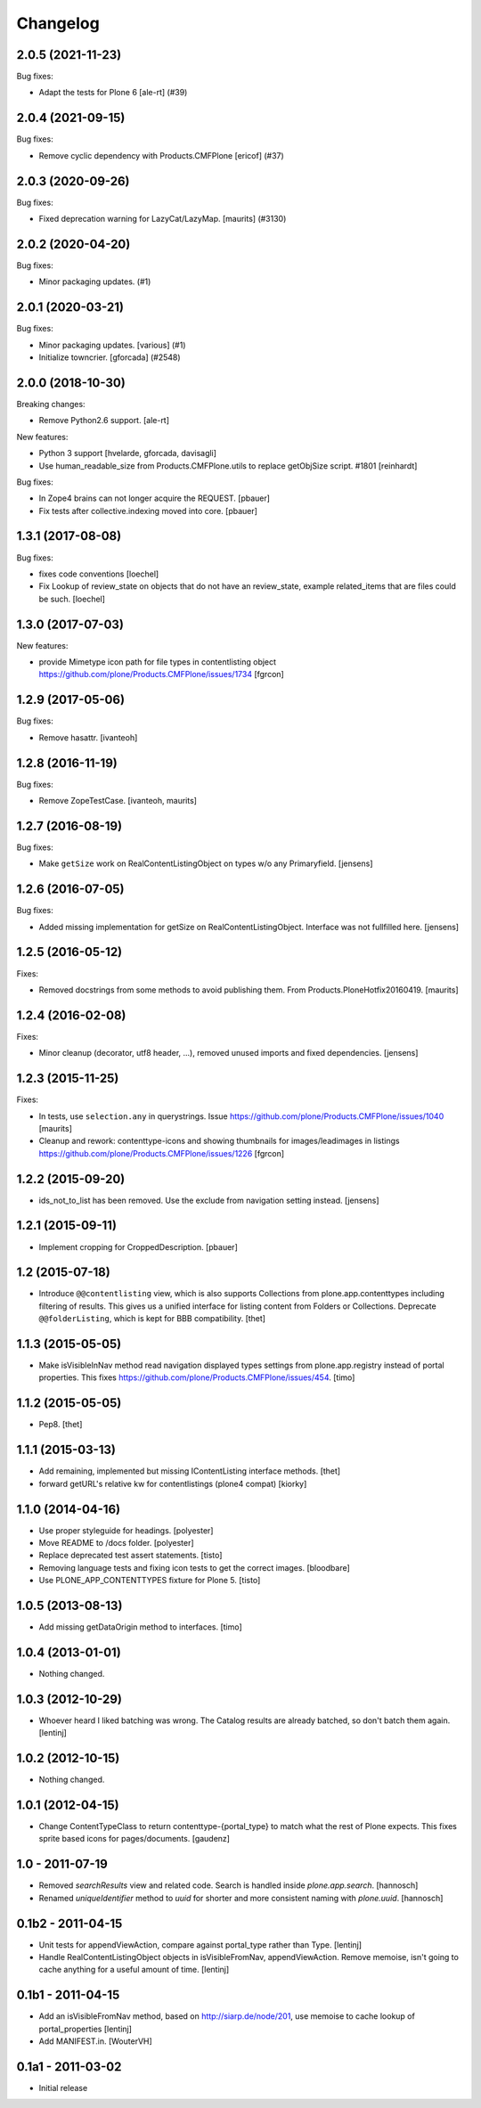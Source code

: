 Changelog
=========

.. You should *NOT* be adding new change log entries to this file.
   You should create a file in the news directory instead.
   For helpful instructions, please see:
   https://github.com/plone/plone.releaser/blob/master/ADD-A-NEWS-ITEM.rst

.. towncrier release notes start

2.0.5 (2021-11-23)
------------------

Bug fixes:


- Adapt the tests for Plone 6 [ale-rt] (#39)


2.0.4 (2021-09-15)
------------------

Bug fixes:


- Remove cyclic dependency with Products.CMFPlone
  [ericof] (#37)


2.0.3 (2020-09-26)
------------------

Bug fixes:


- Fixed deprecation warning for LazyCat/LazyMap.
  [maurits] (#3130)


2.0.2 (2020-04-20)
------------------

Bug fixes:


- Minor packaging updates. (#1)


2.0.1 (2020-03-21)
------------------

Bug fixes:


- Minor packaging updates. [various] (#1)
- Initialize towncrier.
  [gforcada] (#2548)


2.0.0 (2018-10-30)
------------------

Breaking changes:

- Remove Python2.6 support.
  [ale-rt]

New features:

- Python 3 support
  [hvelarde, gforcada, davisagli]
- Use human_readable_size from Products.CMFPlone.utils to replace getObjSize
  script. #1801
  [reinhardt]

Bug fixes:

- In Zope4 brains can not longer acquire the REQUEST.
  [pbauer]

- Fix tests after collective.indexing moved into core.
  [pbauer]


1.3.1 (2017-08-08)
------------------

Bug fixes:

- fixes code conventions
  [loechel]

- Fix Lookup of review_state on objects that do not have an review_state, example related_items that are files could be such.
  [loechel]


1.3.0 (2017-07-03)
------------------

New features:

- provide Mimetype icon path for file types in contentlisting object
  https://github.com/plone/Products.CMFPlone/issues/1734
  [fgrcon]


1.2.9 (2017-05-06)
------------------

Bug fixes:

- Remove hasattr.
  [ivanteoh]


1.2.8 (2016-11-19)
------------------

Bug fixes:

- Remove ZopeTestCase.
  [ivanteoh, maurits]


1.2.7 (2016-08-19)
------------------

Bug fixes:

- Make ``getSize`` work on RealContentListingObject on types w/o any Primaryfield.
  [jensens]


1.2.6 (2016-07-05)
------------------

Bug fixes:

- Added missing implementation for getSize on RealContentListingObject.
  Interface was not fullfilled here.
  [jensens]


1.2.5 (2016-05-12)
------------------

Fixes:

- Removed docstrings from some methods to avoid publishing them.  From
  Products.PloneHotfix20160419.  [maurits]


1.2.4 (2016-02-08)
------------------

Fixes:

- Minor cleanup (decorator, utf8 header, ...), removed unused imports and
  fixed dependencies.
  [jensens]


1.2.3 (2015-11-25)
------------------

Fixes:

- In tests, use ``selection.any`` in querystrings.
  Issue https://github.com/plone/Products.CMFPlone/issues/1040
  [maurits]

- Cleanup and rework: contenttype-icons and showing thumbnails
  for images/leadimages in listings
  https://github.com/plone/Products.CMFPlone/issues/1226
  [fgrcon]


1.2.2 (2015-09-20)
------------------

- ids_not_to_list has been removed. Use the exclude from navigation
  setting instead.
  [jensens]


1.2.1 (2015-09-11)
------------------

- Implement cropping for CroppedDescription.
  [pbauer]


1.2 (2015-07-18)
----------------

- Introduce ``@@contentlisting`` view, which is also supports Collections from
  plone.app.contenttypes including filtering of results. This gives us a
  unified interface for listing content from Folders or Collections.
  Deprecate ``@@folderListing``, which is kept for BBB compatibility.
  [thet]


1.1.3 (2015-05-05)
------------------

- Make isVisibleInNav method read navigation displayed types settings from
  plone.app.registry instead of portal properties. This fixes
  https://github.com/plone/Products.CMFPlone/issues/454.
  [timo]


1.1.2 (2015-05-05)
------------------

- Pep8.
  [thet]


1.1.1 (2015-03-13)
------------------

- Add remaining, implemented but missing IContentListing interface methods.
  [thet]

- forward getURL's relative kw for contentlistings (plone4 compat)
  [kiorky]


1.1.0 (2014-04-16)
------------------

- Use proper styleguide for headings.
  [polyester]

- Move README to /docs folder.
  [polyester]

- Replace deprecated test assert statements.
  [tisto]

- Removing language tests and fixing icon tests to get the correct images.
  [bloodbare]

- Use PLONE_APP_CONTENTTYPES fixture for Plone 5.
  [tisto]


1.0.5 (2013-08-13)
------------------

- Add missing getDataOrigin method to interfaces.
  [timo]


1.0.4 (2013-01-01)
------------------

- Nothing changed.


1.0.3 (2012-10-29)
------------------

- Whoever heard I liked batching was wrong. The Catalog results are
  already batched, so don't batch them again.
  [lentinj]


1.0.2 (2012-10-15)
------------------

- Nothing changed.


1.0.1 (2012-04-15)
------------------

- Change ContentTypeClass to return contenttype-{portal_type} to match
  what the rest of Plone expects. This fixes sprite based icons for
  pages/documents.
  [gaudenz]


1.0 - 2011-07-19
----------------

- Removed `searchResults` view and related code. Search is handled inside
  `plone.app.search`.
  [hannosch]

- Renamed `uniqueIdentifier` method to `uuid` for shorter and more consistent
  naming with `plone.uuid`.
  [hannosch]


0.1b2 - 2011-04-15
------------------

- Unit tests for appendViewAction, compare against portal_type rather than Type.
  [lentinj]

- Handle RealContentListingObject objects in isVisibleFromNav,
  appendViewAction. Remove memoise, isn't going to cache anything for a useful
  amount of time.
  [lentinj]


0.1b1 - 2011-04-15
------------------

- Add an isVisibleFromNav method, based on http://siarp.de/node/201, use
  memoise to cache lookup of portal_properties
  [lentinj]

- Add MANIFEST.in.
  [WouterVH]


0.1a1 - 2011-03-02
------------------

- Initial release
